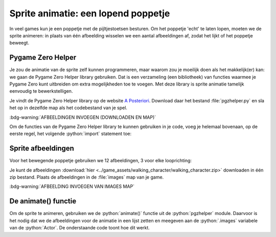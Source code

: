 .. role:: python(code)
   :language: python

.. |br| raw:: html

   <br/>

Sprite animatie: een lopend poppetje
======================================

In veel games kun je een poppetje met de pijltjestoetsen besturen. Om het poppetje 'echt' te laten lopen, moeten we de sprite animeren: in plaats van één afbeelding wisselen we een aantal afbeeldingen af, zodat het lijkt of het poppetje beweegt.

.. image:: images/walking.gif
   :align: center

Pygame Zero Helper
-------------------

Je zou de animatie van de sprite zelf kunnen programmeren, maar waarom zou je moeilijk doen als het makkelijk(er) kan: we gaan de Pygame Zero Helper library gebruiken. Dat is een verzameling (een bibliotheek) van functies waarmee je Pygame Zero kunt uitbreiden om extra mogelijkheden toe te voegen. Met deze library is sprite animatie tamelijk eenvoudig te bewerkstelligen.

Je vindt de Pygame Zero Helper library op de website `A Posteriori <https://www.aposteriori.com.sg/pygame-zero-helper/>`_. Download daar het bestand :file:`pgzhelper.py` en sla het op in dezelfde map als het codebestand van je spel.

:bdg-warning:`AFBEELDINGEN INVOEGEN (DOWNLOADEN EN MAP)`

Om de functies van de Pygame Zero Helper library te kunnen gebruiken in je code, voeg je helemaal bovenaan, op de eerste regel, het volgende :python:`import` statement toe:

.. code-block:: python
   :linenos:

   from pgzhelper import *

Sprite afbeeldingen
--------------------

Voor het bewegende poppetje gebruiken we 12 afbeeldingen, 3 voor elke looprichting:

.. grid:: 4

   .. grid-item::
      :columns: 3

      .. image:: ../game_assets/walking_character/walk00.png
         :width: 42
         :align: center

      .. image:: ../game_assets/walking_character/walk01.png
         :width: 42
         :align: center

      .. image:: ../game_assets/walking_character/walk02.png
         :width: 42
         :align: center

   .. grid-item::
      :columns: 3

      .. image:: ../game_assets/walking_character/walk03.png
         :width: 42
         :align: center

      .. image:: ../game_assets/walking_character/walk04.png
         :width: 42
         :align: center

      .. image:: ../game_assets/walking_character/walk05.png
         :width: 42
         :align: center

   .. grid-item::
      :columns: 3

      .. image:: ../game_assets/walking_character/walk06.png
         :width: 42
         :align: center

      .. image:: ../game_assets/walking_character/walk07.png
         :width: 42
         :align: center

      .. image:: ../game_assets/walking_character/walk08.png
         :width: 42
         :align: center

   .. grid-item::
      :columns: 3

      .. image:: ../game_assets/walking_character/walk09.png
         :width: 42
         :align: center

      .. image:: ../game_assets/walking_character/walk10.png
         :width: 42
         :align: center

      .. image:: ../game_assets/walking_character/walk11.png
         :width: 42
         :align: center

Je kunt de afbeeldingen :download:`hier <../game_assets/walking_character/walking_character.zip>` downloaden in één zip bestand. Plaats de afbeeldingen in de :file:`images` map van je game.

:bdg-warning:`AFBEELDING INVOEGEN VAN IMAGES MAP`

De animate() functie
---------------------------

Om de sprite te animeren, gebruiken we de :python:`animate()` functie uit de :python:`pgzhelper` module. Daarvoor is het nodig dat we de afbeeldingen voor de animatie in een lijst zetten en meegeven aan de :python:`.images` variabele van de :python:`Actor`. De onderstaande code toont hoe dit werkt.

.. code-block:: python
   :linenos:

   from pgzhelper import *

   # Vensterinstellingen
   WIDTH = 600
   HEIGHT = 400

   # Afbeeldingen voor de geanimeerde sprite
   walk_images = ['walk00', 'walk01', 'walk02']

   # Player Actor met image walk00.png en positie midden venster
   player = Actor('walk00', (WIDTH/2, HEIGHT/2))
   player.images = walk_images
   player.fps = 10         # Animatiesnelheid 10 frames/seconde

   # Draw() functie
   def draw():
      screen.clear()
      player.draw()

   # Update() functie
   def update():
      player.animate()